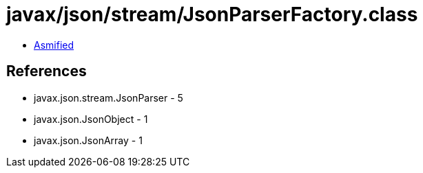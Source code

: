= javax/json/stream/JsonParserFactory.class

 - link:JsonParserFactory-asmified.java[Asmified]

== References

 - javax.json.stream.JsonParser - 5
 - javax.json.JsonObject - 1
 - javax.json.JsonArray - 1
